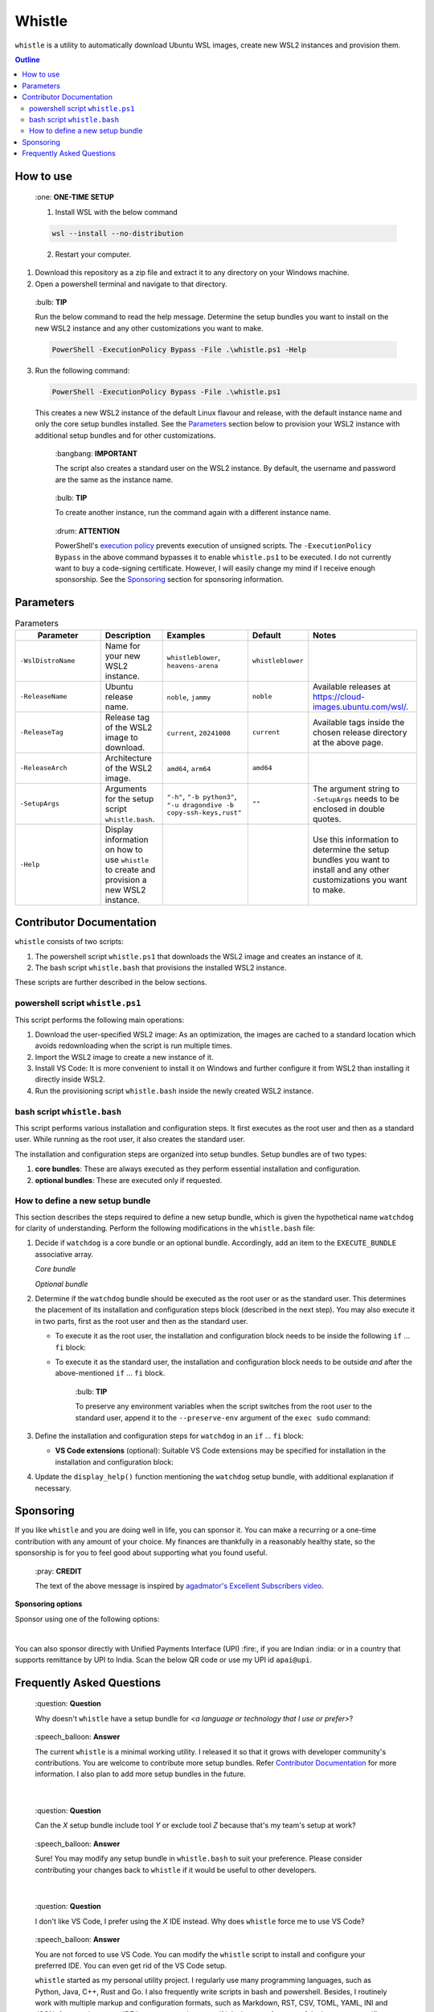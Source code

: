 Whistle
=======

``whistle`` is a utility to automatically download Ubuntu WSL images, create new WSL2
instances and provision them.

.. contents:: **Outline**

How to use
----------

.. pull-quote:: \:one: **ONE-TIME SETUP**

   1. Install WSL with the below command

   .. code-block:: terminal

      wsl --install --no-distribution

   2. Restart your computer.

1. Download this repository as a zip file and extract it to any directory on your Windows machine.
2. Open a powershell terminal and navigate to that directory.

.. pull-quote:: \:bulb: **TIP**

   Run the below command to read the help message. Determine the setup bundles you want to install
   on the new WSL2 instance and any other customizations you want to make.

   .. code-block:: powershell

      PowerShell -ExecutionPolicy Bypass -File .\whistle.ps1 -Help

3. Run the following command:

   .. code-block:: powershell

      PowerShell -ExecutionPolicy Bypass -File .\whistle.ps1

   This creates a new WSL2 instance of the default Linux flavour and release, with the default
   instance name and only the core setup bundles installed. See the `Parameters`_ section below to
   provision your WSL2 instance with additional setup bundles and for other customizations.

   .. pull-quote:: \:bangbang: **IMPORTANT**

      The script also creates a standard user on the WSL2 instance. By default, the
      username and password are the same as the instance name.

   .. pull-quote:: \:bulb: **TIP**

      To create another instance, run the command again with a different instance name.

   .. pull-quote:: \:drum: **ATTENTION**

      PowerShell's `execution policy <https://learn.microsoft.com/en-us/powershell/module/microsoft.powershell.core/about/about_execution_policies>`_
      prevents execution of unsigned scripts. The ``-ExecutionPolicy Bypass`` in the
      above command bypasses it to enable ``whistle.ps1`` to be executed. I do not
      currently want to buy a code-signing certificate. However, I will easily change
      my mind if I receive enough sponsorship. See the `Sponsoring`_ section for
      sponsoring information.

Parameters
----------

.. list-table:: Parameters
   :header-rows: 1

   * - **⠀⠀⠀Parameter⠀⠀⠀**
     - **Description**
     - **Examples**
     - **Default**
     - **Notes**
   * - ``-WslDistroName``
     - Name for your new WSL2 instance.
     - ``whistleblower``, ``heavens-arena``
     - ``whistleblower``
     -
   * - ``-ReleaseName``
     - Ubuntu release name.
     - ``noble``, ``jammy``
     - ``noble``
     - Available releases at https://cloud-images.ubuntu.com/wsl/.
   * - ``-ReleaseTag``
     - Release tag of the WSL2 image to download.
     - ``current``, ``20241008``
     - ``current``
     - Available tags inside the chosen release directory at the above page.
   * - ``-ReleaseArch``
     - Architecture of the WSL2 image.
     - ``amd64``, ``arm64``
     - ``amd64``
     -
   * - ``-SetupArgs``
     - Arguments for the setup script ``whistle.bash``.
     - ``"-h"``, ``"-b python3"``, ``"-u dragondive -b copy-ssh-keys,rust"``
     - ``""``
     - The argument string to ``-SetupArgs`` needs to be enclosed in double quotes.
   * - ``-Help``
     - Display information on how to use ``whistle`` to create and provision a new WSL2 instance.
     -
     -
     - Use this information to determine the setup bundles you want to install and any other
       customizations you want to make.


Contributor Documentation
-------------------------

``whistle`` consists of two scripts:

1. The powershell script ``whistle.ps1`` that downloads the WSL2 image and creates an
   instance of it.
2. The bash script ``whistle.bash`` that provisions the installed WSL2 instance.

These scripts are further described in the below sections.

powershell script ``whistle.ps1``
~~~~~~~~~~~~~~~~~~~~~~~~~~~~~~~~~

This script performs the following main operations:

1. Download the user-specified WSL2 image: As an optimization, the images are cached to
   a standard location which avoids redownloading when the script is run multiple times.
2. Import the WSL2 image to create a new instance of it.
3. Install VS Code: It is more convenient to install it on Windows and further configure
   it from WSL2 than installing it directly inside WSL2.
4. Run the provisioning script ``whistle.bash`` inside the newly created WSL2 instance.

bash script ``whistle.bash``
~~~~~~~~~~~~~~~~~~~~~~~~~~~~

This script performs various installation and configuration steps. It first executes as
the root user and then as a standard user. While running as the root user, it also
creates the standard user.

The installation and configuration steps are organized into setup bundles. Setup bundles
are of two types:

1. **core bundles**: These are always executed as they perform essential installation
   and configuration.
2. **optional bundles**: These are executed only if requested.

How to define a new setup bundle
~~~~~~~~~~~~~~~~~~~~~~~~~~~~~~~~

This section describes the steps required to define a new setup bundle, which is given
the hypothetical name ``watchdog`` for clarity of understanding. Perform the following
modifications in the ``whistle.bash`` file:

1. Decide if ``watchdog`` is a core bundle or an optional bundle. Accordingly, add an
   item to the ``EXECUTE_BUNDLE`` associative array.

   *Core bundle*

   .. code-block:: bash
      :caption: watchdog is a core bundle

      EXECUTE_BUNDLE=(
      ...
          [watchdog]=1
      )

   *Optional bundle*

   .. code-block:: bash
      :caption: watchdog is an optional bundle

      EXECUTE_BUNDLE=(
      ...
          [watchdog]=0
      )

2. Determine if the ``watchdog`` bundle should be executed as the root user or as
   the standard user. This determines the placement of its installation and
   configuration steps block (described in the next step). You may also execute it in
   two parts, first as the root user and then as the standard user.

   * To execute it as the root user, the installation and configuration block needs to
     be inside the following ``if`` ... ``fi`` block:

     .. code-block:: bash
        :caption: Execute watchdog as the root user

        if [[ $EUID -eq 0 ]]; then
        ...
        # watchdog's installation and configuration block (described in the next step)
        # needs to go here.
        ...
        fi

   * To execute it as the standard user, the installation and configuration block needs
     to be outside *and* after the above-mentioned ``if`` ... ``fi`` block.

     .. pull-quote:: \:bulb: **TIP**

        To preserve any environment variables when the script switches from the root
        user to the standard user, append it to the ``--preserve-env`` argument of the
        ``exec sudo`` command:

        .. code-block:: bash
           :caption: preserving environment variables when switching to the standard user
           :highlight-lines: 2

           echo "Switching to the standard user for further configuration..."
           exec sudo \
           --preserve-env=USERNAME,PATH,WSL_DISTRO_NAME \
           --login \
           --user "$DEFAULT_USER" \
           "$(realpath $0)" "${ARGUMENTS[@]}"

3. Define the installation and configuration steps for ``watchdog`` in
   an ``if`` ... ``fi`` block:

   .. code-block:: bash
      :caption: installation and configuration steps for the watchdog bundle

      if [ "${EXECUTE_BUNDLE[watchdog]}" -eq 1 ]; then
          echo "Installing watchdog..."

          # Add installation and configuration steps for watchdog here
          sudo apt-get install -yq example-watchdog
          export PATH="$PATH:/usr/bin/example-watchdog" | tee -a /home/$DEFAULT_USER/.profile
          ...
      fi

   * **VS Code extensions** (optional): Suitable VS Code extensions may be
     specified for installation in the installation and configuration block:

     .. code-block:: bash
        :caption: Specifying VS Code extensions

        VSCODE_EXTENSIONS+=(\
            "whistleblower.watchdog.bark", \
            "whistleblower.watchdog.bite" \
        )

4. Update the ``display_help()`` function mentioning the ``watchdog`` setup bundle,
   with additional explanation if necessary.

Sponsoring
----------

If you like ``whistle`` and you are doing well in life, you can sponsor it. You can
make a recurring or a one-time contribution with any amount of your choice. My finances
are thankfully in a reasonably healthy state, so the sponsorship is for you to feel
good about supporting what you found useful.

.. pull-quote:: \:pray: **CREDIT**

   The text of the above message is inspired by `agadmator's Excellent Subscribers video <https://youtu.be/wlPl__FzaTI?si=hVwbV0tAUwyWMpTF>`_.

**Sponsoring options**

Sponsor using one of the following options:

.. raw:: html

   <a href="https://github.com/sponsors/dragondive"><img src="https://img.shields.io/badge/Github-%E2%9E%9C-black?style=for-the-badge&logo=github" alt="Github - ➜"></a>
   <br>
   <a href="https://buymeacoffee.com/dragondive"><img src="https://img.shields.io/badge/Buy_me_a_coffee-%E2%9E%9C-black?style=for-the-badge&logo=buymeacoffee" alt="Buy me a coffee - ➜"></a>

|

You can also sponsor directly with Unified Payments Interface (UPI) :fire:, if you are
Indian :india: or in a country that supports remittance by UPI to India. Scan the below
QR code or use my UPI id ``apai@upi``.

.. raw:: html

   <div align="center">
      <a href="upi://pay?pa=apai@upi&pn=Aravind%20%20Pai&cu=INR&mode=02&purpose=00&orgid=189999&sign=1pB+zZ+Dp+6ACZlEhfuzNf90Guvoh6QoE/0zlgetfhcN65/L6BULimTDkH5gPm2roKSh62NDYcLAXLlUA8zQPZpy6sOqpfVeyklufuWsE2cA7bGR4l8whufvlgC8p4v66UZB7IuCKIlfgcOuMpYSY1kRI+EEuN5DLaiQyjpd/bI=">
         <img src="https://raw.githubusercontent.com/dragondive/.github/refs/heads/main/apai_upi_qrcode.jpg" alt="upi://pay?pa=apai@upi&pn=Aravind%20%20Pai&cu=INR&mode=02&purpose=00&orgid=189999&sign=1pB+zZ+Dp+6ACZlEhfuzNf90Guvoh6QoE/0zlgetfhcN65/L6BULimTDkH5gPm2roKSh62NDYcLAXLlUA8zQPZpy6sOqpfVeyklufuWsE2cA7bGR4l8whufvlgC8p4v66UZB7IuCKIlfgcOuMpYSY1kRI+EEuN5DLaiQyjpd/bI=" title="sponsor dragondive" width="200">
      </a>
   </div>

Frequently Asked Questions
--------------------------

.. pull-quote:: \:question: **Question**

   Why doesn't ``whistle`` have a setup bundle for *<a language or technology that
   I use or prefer>*?

.. pull-quote:: \:speech_balloon: **Answer**

   The current ``whistle`` is a minimal working utility. I released it so that it
   grows with developer community's contributions. You are welcome to contribute more
   setup bundles. Refer `Contributor Documentation`_ for more information. I also plan
   to add more setup bundles in the future.

|

.. pull-quote:: \:question: **Question**

   Can the *X* setup bundle include tool *Y* or exclude tool *Z* because that's my
   team's setup at work?

.. pull-quote:: \:speech_balloon: **Answer**

   Sure! You may modify any setup bundle in ``whistle.bash`` to suit your preference.
   Please consider contributing your changes back to ``whistle`` if it would be useful
   to other developers.

|

.. pull-quote:: \:question: **Question**

   I don't like VS Code, I prefer using the *X* IDE instead. Why does ``whistle`` force
   me to use VS Code?

.. pull-quote:: \:speech_balloon: **Answer**

   You are not forced to use VS Code. You can modify the ``whistle`` script to install
   and configure your preferred IDE. You can even get rid of the VS Code setup.

   ``whistle`` started as my personal utility project. I regularly use many programming
   languages, such as Python, Java, C++, Rust and Go. I also frequently write scripts
   in bash and powershell. Besides, I routinely work with multiple markup and
   configuration formats, such as Markdown, RST, CSV, TOML, YAML, INI and JSON.
   A general-purpose IDE is more convenient even if it lacks some features of the
   language-specific IDEs.

   VS Code works seamlessly with minimal hassles on Windows, WSL2 running on Windows,
   *and* docker containers running inside that WSL2. Other IDEs have not offered me a
   smooth experience in this area.

|

.. pull-quote:: \:question: **Question**

   Can I use ``whistle`` to install the *X* flavour of Linux instead of Ubuntu?

.. pull-quote:: \:speech_balloon: **Answer**

   Yes, certainly. You are free to enhance ``whistle`` to make the Linux flavour
   configurable. Please consider contributing your enhancement back to the community
   as well.

|

.. pull-quote:: \:question: **Question**

   Why do you want the user to modify your code to get it working for them? Isn't that
   a poor design or even an anti-pattern?

.. pull-quote:: \:speech_balloon: **Answer**

   For any general-purpose utliity, that would indeed be a poor design. However,
   ``whistle`` is meant primarily for developers. Developers are expected to be able to
   adapt a powershell and a bash script, even with no prior scripting experience, so I do
   consider this a problem.

   Moreover, it is not practical to create a configuration script that fits everyone's
   needs exactly. However, if there is sufficient interest from the community, I would
   consider refactoring to configure the setup bundles through a YAML or TOML
   configuration file.

|

.. pull-quote:: \:question: **Question**

   Why do you consider docker to be a core bundle?

.. pull-quote:: \:speech_balloon: **Answer**

   Docker is the most commonly used containerization technology. Personally, I strongly
   prefer using tools through their docker container instead of the local installation.
   Local installation often leads to mess and clutter, along with the occasional
   dependency hells. Moreover, trying out and comparing various versions of tools is a
   breeze with docker.

|

.. pull-quote:: \:question: **Question**

   What was your motivation to create ``whistle``?

.. pull-quote:: \:speech_balloon: **Answer**

   We humans have created many great things in this world. We have also created the
   Windows operating system, which many developers end up using instead of Linux.
   This has also led to the creation of the Windows Subsystem for Linux (WSL).

   The `standard approach <https://learn.microsoft.com/en-us/windows/wsl/install>`_ of
   installing only one instance of a WSL release was highly limiting for a lot of my
   development work. I discovered the lesser known option of importing a WSL image,
   which could be used to create multiple instances. However, that still requires some
   configuration to be usable. There were also several steps I performed repeatedly to
   setup my WSL instances. The logical next step was to automate.

   Having enjoyed the flexibility of multiple WSL instances—created with a single
   command line invocation—and saving hundreds of hours in the process, I decided to
   share my work with the developer community, for the benefit of developers who need
   to use Windows.
